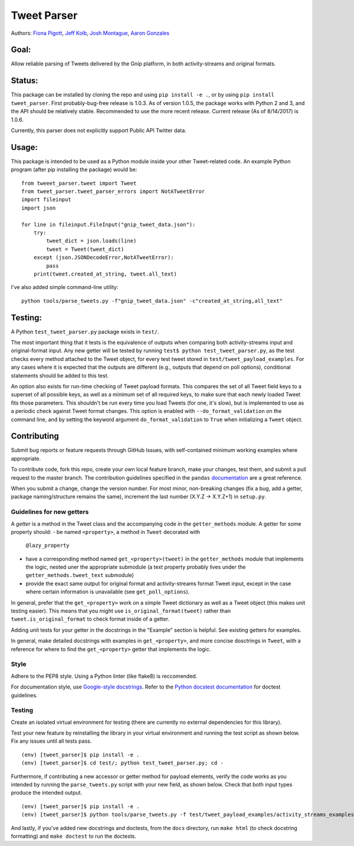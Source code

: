 Tweet Parser
============

Authors: `Fiona Pigott <https://github.com/fionapigott>`__, `Jeff
Kolb <https://github.com/jeffakolb>`__, `Josh
Montague <https://github.com/jrmontag>`__, `Aaron
Gonzales <https://github.com/binaryaaron>`__

Goal:
-----

Allow reliable parsing of Tweets delivered by the Gnip platform, in both
activity-streams and original formats.

Status:
-------

This package can be installed by cloning the repo and using
``pip install -e .``, or by using ``pip install tweet_parser``. First
probably-bug-free release is 1.0.3. As of version 1.0.5, the package
works with Python 2 and 3, and the API should be relatively stable.
Recommended to use the more recent release. Current release (As of
8/14/2017) is 1.0.6.

Currently, this parser does not explicitly support Public API Twitter
data.

Usage:
------

This package is intended to be used as a Python module inside your other
Tweet-related code. An example Python program (after pip installing the
package) would be:

::

    from tweeet_parser.tweet import Tweet
    from tweet_parser.tweet_parser_errors import NotATweetError
    import fileinput
    import json

    for line in fileinput.FileInput("gnip_tweet_data.json"):
        try:
            tweet_dict = json.loads(line)
            tweet = Tweet(tweet_dict)
        except (json.JSONDecodeError,NotATweetError):
            pass
        print(tweet.created_at_string, tweet.all_text)

I've also added simple command-line utility:

::

    python tools/parse_tweets.py -f"gnip_tweet_data.json" -c"created_at_string,all_text"

Testing:
--------

A Python ``test_tweet_parser.py`` package exists in ``test/``.

The most important thing that it tests is the equivalence of outputs
when comparing both activity-streams input and original-format input.
Any new getter will be tested by running
``test$ python test_tweet_parser.py``, as the test checks every method
attached to the Tweet object, for every test tweet stored in
``test/tweet_payload_examples``. For any cases where it is expected that
the outputs are different (e.g., outputs that depend on poll options),
conditional statements should be added to this test.

An option also exists for run-time checking of Tweet payload formats.
This compares the set of all Tweet field keys to a superset of all
possible keys, as well as a minimum set of all required keys, to make
sure that each newly loaded Tweet fits those parameters. This shouldn't
be run every time you load Tweets (for one, it's slow), but is
implemented to use as a periodic check against Tweet format changes.
This option is enabled with ``--do_format_validation`` on the command
line, and by setting the keyword argument ``do_format_validation`` to
``True`` when initializing a ``Tweet`` object.

Contributing
------------

Submit bug reports or feature requests through GitHub Issues, with
self-contained minimum working examples where appropriate.

To contribute code, fork this repo, create your own local feature
branch, make your changes, test them, and submit a pull request to the
master branch. The contribution guidelines specified in the ``pandas``
`documentation <http://pandas.pydata.org/pandas-docs/stable/contributing.html#working-with-the-code>`__
are a great reference.

When you submit a change, change the version number. For most minor,
non-breaking changes (fix a bug, add a getter, package naming/structure
remains the same), increment the last number (X.Y.Z -> X.Y.Z+1) in
``setup.py``.

Guidelines for new getters
~~~~~~~~~~~~~~~~~~~~~~~~~~

A *getter* is a method in the Tweet class and the accompanying code in
the ``getter_methods`` module. A getter for some property should:
- be named ``<property>``, a method in ``Tweet`` decorated with
  ``@lazy_property``
- have a corresponding method named
  ``get_<property>(tweet)`` in the ``getter_methods`` module that
  implements the logic, nested uner the appropriate submodule (a text
  property probably lives under the ``getter_methods.tweet_text``
  submodule) 
- provide the exact same output for original format and
  activity-streams format Tweet input, except in the case where certain
  information is unavailable (see ``get_poll_options``).

In general, prefer that the ``get_<property>`` work on a simple Tweet
dictionary as well as a Tweet object (this makes unit testing easier).
This means that you might use ``is_original_format(tweet)`` rather than
``tweet.is_original_format`` to check format inside of a getter.

Adding unit tests for your getter in the docstrings in the "Example"
section is helpful. See existing getters for examples.

In general, make detailed docstrings with examples in
``get_<property>``, and more concise dosctrings in ``Tweet``, with a
reference for where to find the ``get_<property>`` getter that
implements the logic.

Style
~~~~~

Adhere to the PEP8 style. Using a Python linter (like flake8) is
reccomended.

For documentation style, use `Google-style
docstrings <http://sphinxcontrib-napoleon.readthedocs.io/en/latest/example_google.html>`__.
Refer to the `Python docstest
documentation <https://docs.python.org/3/library/doctest.html>`__ for
doctest guidelines.

Testing
~~~~~~~

Create an isolated virtual environment for testing (there are currently
no external dependencies for this library).

Test your new feature by reinstalling the library in your virtual
environment and running the test script as shown below. Fix any issues
until all tests pass.

::

    (env) [tweet_parser]$ pip install -e .
    (env) [tweet_parser]$ cd test/; python test_tweet_parser.py; cd -

Furthermore, if contributing a new accessor or getter method for payload
elements, verify the code works as you intended by running the
``parse_tweets.py`` script with your new field, as shown below. Check
that both input types produce the intended output.

::

    (env) [tweet_parser]$ pip install -e .
    (env) [tweet_parser]$ python tools/parse_tweets.py -f test/tweet_payload_examples/activity_streams_examples.json -c <your new field>

And lastly, if you've added new docstrings and doctests, from the
``docs`` directory, run ``make html`` (to check docstring formatting)
and ``make doctest`` to run the doctests.
